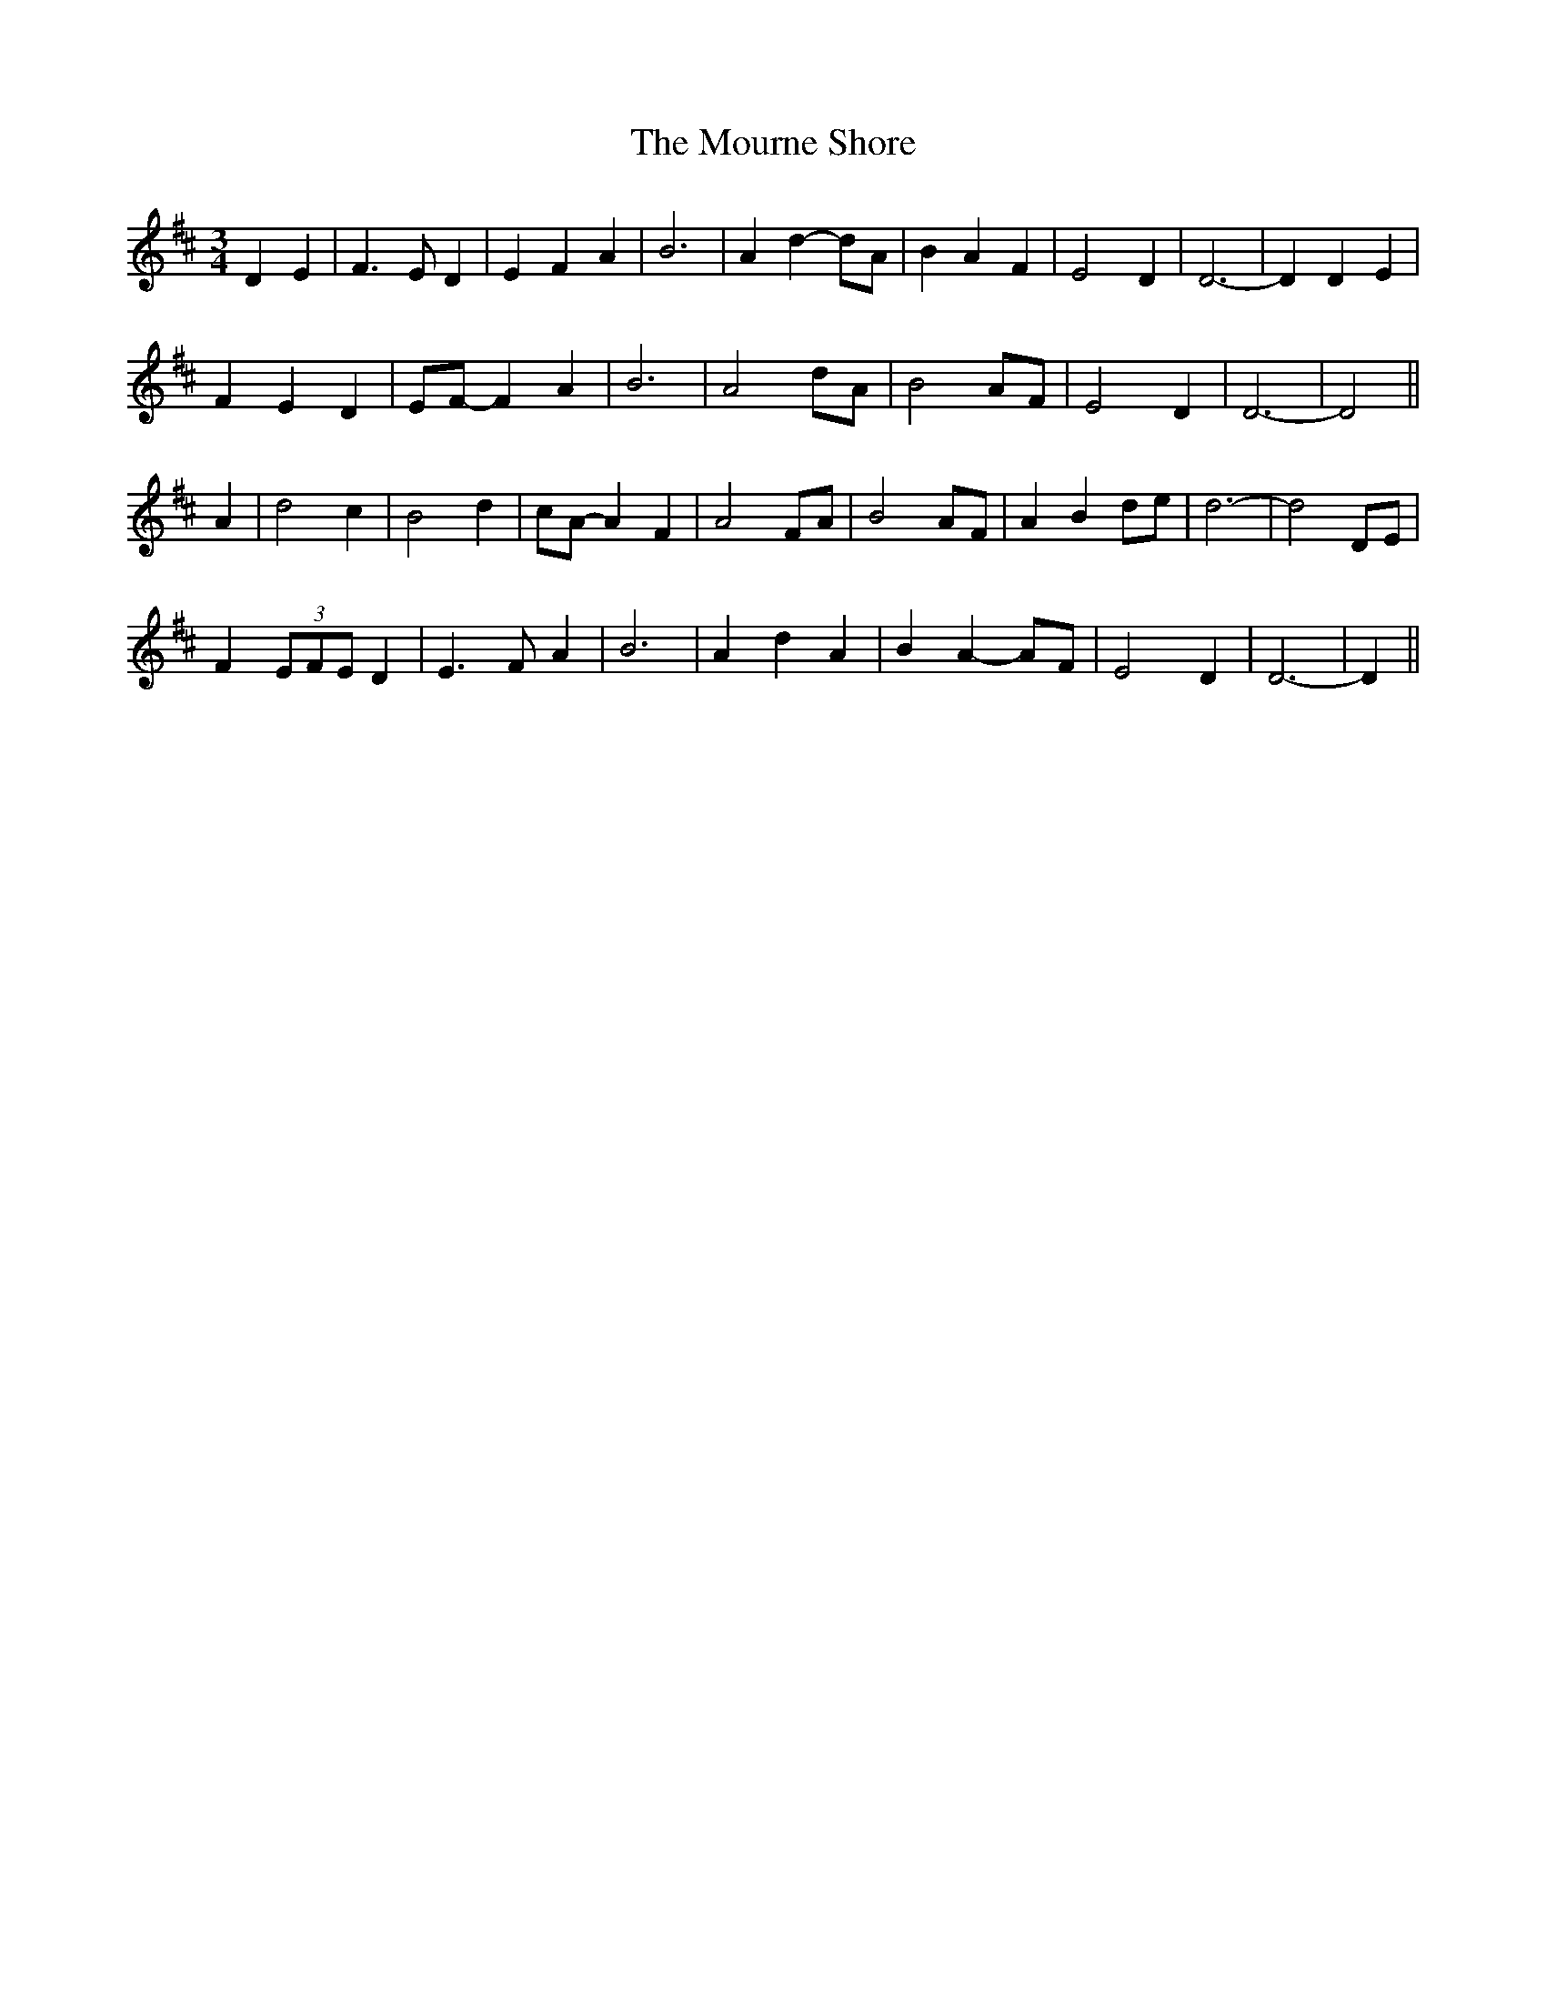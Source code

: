 X: 27957
T: Mourne Shore, The
R: waltz
M: 3/4
K: Dmajor
D2 E2|F3 E D2|E2 F2 A2|B6|A2 d2- dA|B2 A2 F2|E4 D2|D6-|D2 D2 E2|
F2 E2 D2|EF- F2 A2|B6|A4 dA|B4 AF|E4 D2|D6-|D4||
A2|d4 c2|B4 d2|cA- A2 F2|A4 FA|B4 AF|A2 B2 de|d6-|d4 DE|
F2 (3EFE D2|E3 F A2|B6|A2 d2 A2|B2 A2- AF|E4 D2|D6-|D2||

